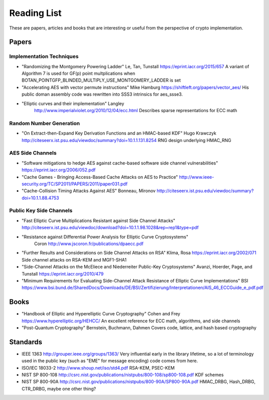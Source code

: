Reading List
================

These are papers, articles and books that are interesting or useful from the
perspective of crypto implementation.

Papers
--------

Implementation Techniques
~~~~~~~~~~~~~~~~~~~~~~~~~~~~~~~

* "Randomizing the Montgomery Powering Ladder"
  Le, Tan, Tunstall https://eprint.iacr.org/2015/657
  A variant of Algorithm 7 is used for GF(p) point multplications when
  BOTAN_POINTGFP_BLINDED_MULTIPLY_USE_MONTGOMERY_LADDER is set

* "Accelerating AES with vector permute instructions"
  Mike Hamburg https://shiftleft.org/papers/vector_aes/
  His public doman assembly code was rewritten into SSS3 intrinsics
  for aes_ssse3.

* "Elliptic curves and their implementation" Langley
   http://www.imperialviolet.org/2010/12/04/ecc.html
   Describes sparse representations for ECC math

Random Number Generation
~~~~~~~~~~~~~~~~~~~~~~~~~~~~~~~

* "On Extract-then-Expand Key Derivation Functions and an HMAC-based KDF"
  Hugo Krawczyk http://citeseerx.ist.psu.edu/viewdoc/summary?doi=10.1.1.131.8254
  RNG design underlying HMAC_RNG

AES Side Channels
~~~~~~~~~~~~~~~~~~~~~~~~~~~~~~~~~~~~~~~~

* "Software mitigations to hedge AES against cache-based software side
  channel vulnerabilities" https://eprint.iacr.org/2006/052.pdf

* "Cache Games - Bringing Access-Based Cache Attacks on AES to Practice"
  http://www.ieee-security.org/TC/SP2011/PAPERS/2011/paper031.pdf

* "Cache-Collision Timing Attacks Against AES" Bonneau, Mironov
  http://citeseerx.ist.psu.edu/viewdoc/summary?doi=10.1.1.88.4753

Public Key Side Channels
~~~~~~~~~~~~~~~~~~~~~~~~~~~~~~~~~~~~~~~~

* "Fast Elliptic Curve Multiplications Resistant against Side Channel Attacks"
  http://citeseerx.ist.psu.edu/viewdoc/download?doi=10.1.1.98.1028&rep=rep1&type=pdf

* "Resistance against Differential Power Analysis for Elliptic Curve Cryptosystems"
   Coron http://www.jscoron.fr/publications/dpaecc.pdf

* "Further Results and Considerations on Side Channel Attacks on RSA"
  Klima, Rosa https://eprint.iacr.org/2002/071
  Side channel attacks on RSA-KEM and MGF1-SHA1

* "Side-Channel Attacks on the McEliece and Niederreiter Public-Key Cryptosystems"
  Avanzi, Hoerder, Page, and Tunstall https://eprint.iacr.org/2010/479

* "Minimum Requirements for Evaluating Side-Channel Attack Resistance
  of Elliptic Curve Implementations" BSI
  https://www.bsi.bund.de/SharedDocs/Downloads/DE/BSI/Zertifizierung/Interpretationen/AIS_46_ECCGuide_e_pdf.pdf

Books
------

* "Handbook of Elliptic and Hyperelliptic Curve Cryptography"
  Cohen and Frey https://www.hyperelliptic.org/HEHCC/
  An excellent reference for ECC math, algorithms, and side channels

* "Post-Quantum Cryptography" Bernstein, Buchmann, Dahmen
  Covers code, lattice, and hash based cryptography

Standards
-----------

* IEEE 1363 http://grouper.ieee.org/groups/1363/
  Very influential early in the library lifetime, so a lot of terminology used
  in the public key (such as "EME" for message encoding) code comes from here.

* ISO/IEC 18033-2 http://www.shoup.net/iso/std4.pdf
  RSA-KEM, PSEC-KEM

* NIST SP 800-108
  http://csrc.nist.gov/publications/nistpubs/800-108/sp800-108.pdf
  KDF schemes

* NIST SP 800-90A
  http://csrc.nist.gov/publications/nistpubs/800-90A/SP800-90A.pdf
  HMAC_DRBG, Hash_DRBG, CTR_DRBG, maybe one other thing?

